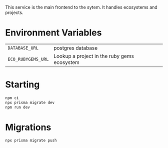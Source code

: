 This service is the main frontend to the sytem.  It handles ecosystems and projects.

* Environment Variables

| =DATABASE_URL=     | postgres database                           |
| =ECO_RUBYGEMS_URL= | Lookup a project in the ruby gems ecosystem |

* Starting

#+begin_src bash
npm ci
npx prisma migrate dev
npm run dev
#+end_src

* Migrations

#+begin_src bash
npx prisma migrate push
#+end_src

* 